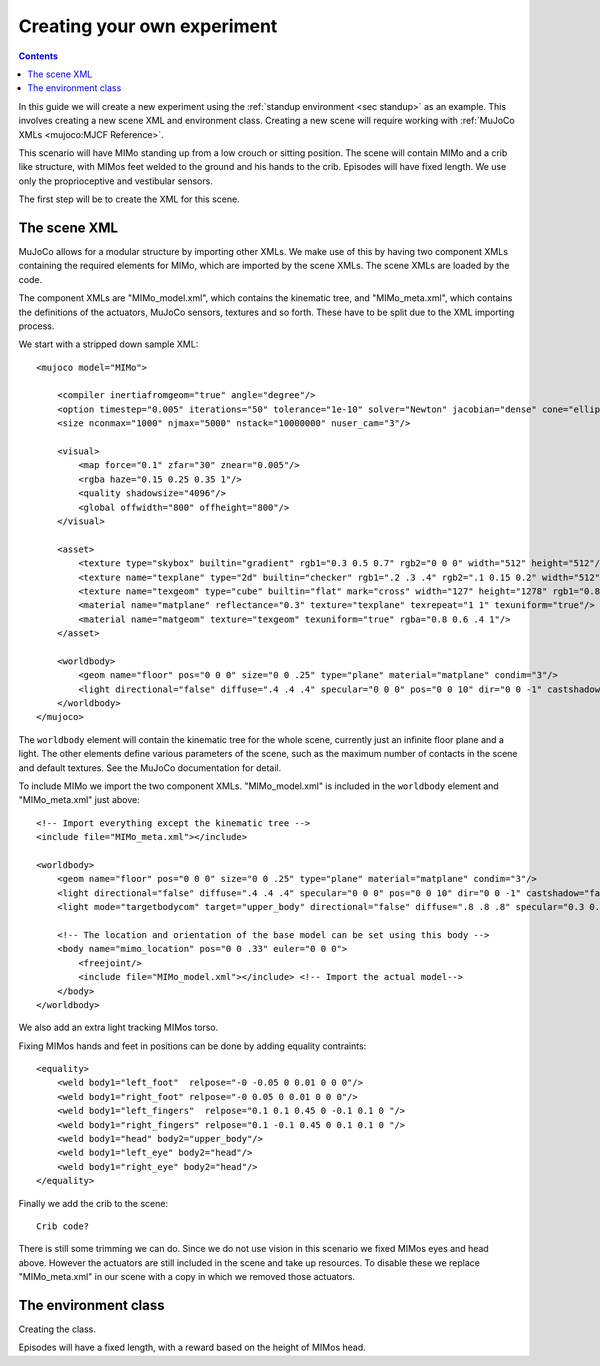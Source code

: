 Creating your own experiment
============================

.. contents::
   :depth: 4

In this guide we will create a new experiment using the
:ref:`standup environment <sec standup>`  as an example.
This involves creating a new scene XML and environment class.
Creating a new scene will require working with
:ref:`MuJoCo XMLs <mujoco:MJCF Reference>`.

This scenario will have MIMo standing up from a low crouch or sitting position.
The scene will contain MIMo and a crib like structure, with MIMos feet welded to the ground
and his hands to the crib. Episodes will have fixed length.
We use only the proprioceptive and vestibular sensors.

The first step will be to create the XML for this scene.


The scene XML
-------------

MuJoCo allows for a modular structure by importing other XMLs. We make use of this by having
two component XMLs containing the required elements for MIMo, which are imported by the scene
XMLs. The scene XMLs are loaded by the code.

The component XMLs are "MIMo_model.xml", which contains the kinematic tree, and
"MIMo_meta.xml", which contains the definitions of the actuators, MuJoCo sensors, textures
and so forth. These have to be split due to the XML importing process.

We start with a stripped down sample XML::

    <mujoco model="MIMo">

        <compiler inertiafromgeom="true" angle="degree"/>
        <option timestep="0.005" iterations="50" tolerance="1e-10" solver="Newton" jacobian="dense" cone="elliptic" impratio="1.0"/>
        <size nconmax="1000" njmax="5000" nstack="10000000" nuser_cam="3"/>

        <visual>
            <map force="0.1" zfar="30" znear="0.005"/>
            <rgba haze="0.15 0.25 0.35 1"/>
            <quality shadowsize="4096"/>
            <global offwidth="800" offheight="800"/>
        </visual>

        <asset>
            <texture type="skybox" builtin="gradient" rgb1="0.3 0.5 0.7" rgb2="0 0 0" width="512" height="512"/>
            <texture name="texplane" type="2d" builtin="checker" rgb1=".2 .3 .4" rgb2=".1 0.15 0.2" width="512" height="512" mark="cross" markrgb=".8 .8 .8"/>
            <texture name="texgeom" type="cube" builtin="flat" mark="cross" width="127" height="1278" rgb1="0.8 0.6 0.4" rgb2="0.8 0.6 0.4" markrgb="1 1 1" random="0.01"/>
            <material name="matplane" reflectance="0.3" texture="texplane" texrepeat="1 1" texuniform="true"/>
            <material name="matgeom" texture="texgeom" texuniform="true" rgba="0.8 0.6 .4 1"/>
        </asset>

        <worldbody>
            <geom name="floor" pos="0 0 0" size="0 0 .25" type="plane" material="matplane" condim="3"/>
            <light directional="false" diffuse=".4 .4 .4" specular="0 0 0" pos="0 0 10" dir="0 0 -1" castshadow="false"/>
        </worldbody>
    </mujoco>

The ``worldbody`` element will contain the kinematic tree for the whole scene, currently just
an infinite floor plane and a light. The other elements define various parameters of the
scene, such as the maximum number of contacts in the scene and default textures. See the
MuJoCo documentation for detail.

To include MIMo we import the two component XMLs. "MIMo_model.xml" is included in the
``worldbody`` element and "MIMo_meta.xml" just above::

    <!-- Import everything except the kinematic tree -->
    <include file="MIMo_meta.xml"></include>

    <worldbody>
        <geom name="floor" pos="0 0 0" size="0 0 .25" type="plane" material="matplane" condim="3"/>
        <light directional="false" diffuse=".4 .4 .4" specular="0 0 0" pos="0 0 10" dir="0 0 -1" castshadow="false"/>
        <light mode="targetbodycom" target="upper_body" directional="false" diffuse=".8 .8 .8" specular="0.3 0.3 0.3" pos="0 0 5.0" dir="0 0 -1"/>

        <!-- The location and orientation of the base model can be set using this body -->
        <body name="mimo_location" pos="0 0 .33" euler="0 0 0">
            <freejoint/>
            <include file="MIMo_model.xml"></include> <!-- Import the actual model-->
        </body>
    </worldbody>

We also add an extra light tracking MIMos torso.

Fixing MIMos hands and feet in positions can be done by adding equality contraints::

    <equality>
        <weld body1="left_foot"  relpose="-0 -0.05 0 0.01 0 0 0"/>
        <weld body1="right_foot" relpose="-0 0.05 0 0.01 0 0 0"/>
        <weld body1="left_fingers"  relpose="0.1 0.1 0.45 0 -0.1 0.1 0 "/>
        <weld body1="right_fingers" relpose="0.1 -0.1 0.45 0 0.1 0.1 0 "/>
        <weld body1="head" body2="upper_body"/>
        <weld body1="left_eye" body2="head"/>
        <weld body1="right_eye" body2="head"/>
    </equality>

Finally we add the crib to the scene::

    Crib code?

There is still some trimming we can do. Since we do not use vision in this scenario we fixed
MIMos eyes and head above. However the actuators are still included in the scene and take up
resources. To disable these we replace "MIMo_meta.xml" in our scene with a copy in which we
removed those actuators.

The environment class
---------------------

Creating the class.

Episodes will have a fixed length, with a reward based on the height of MIMos head.
